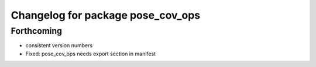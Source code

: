 ^^^^^^^^^^^^^^^^^^^^^^^^^^^^^^^^^^
Changelog for package pose_cov_ops
^^^^^^^^^^^^^^^^^^^^^^^^^^^^^^^^^^

Forthcoming
-----------
* consistent version numbers
* Fixed: pose_cov_ops needs export section in manifest

